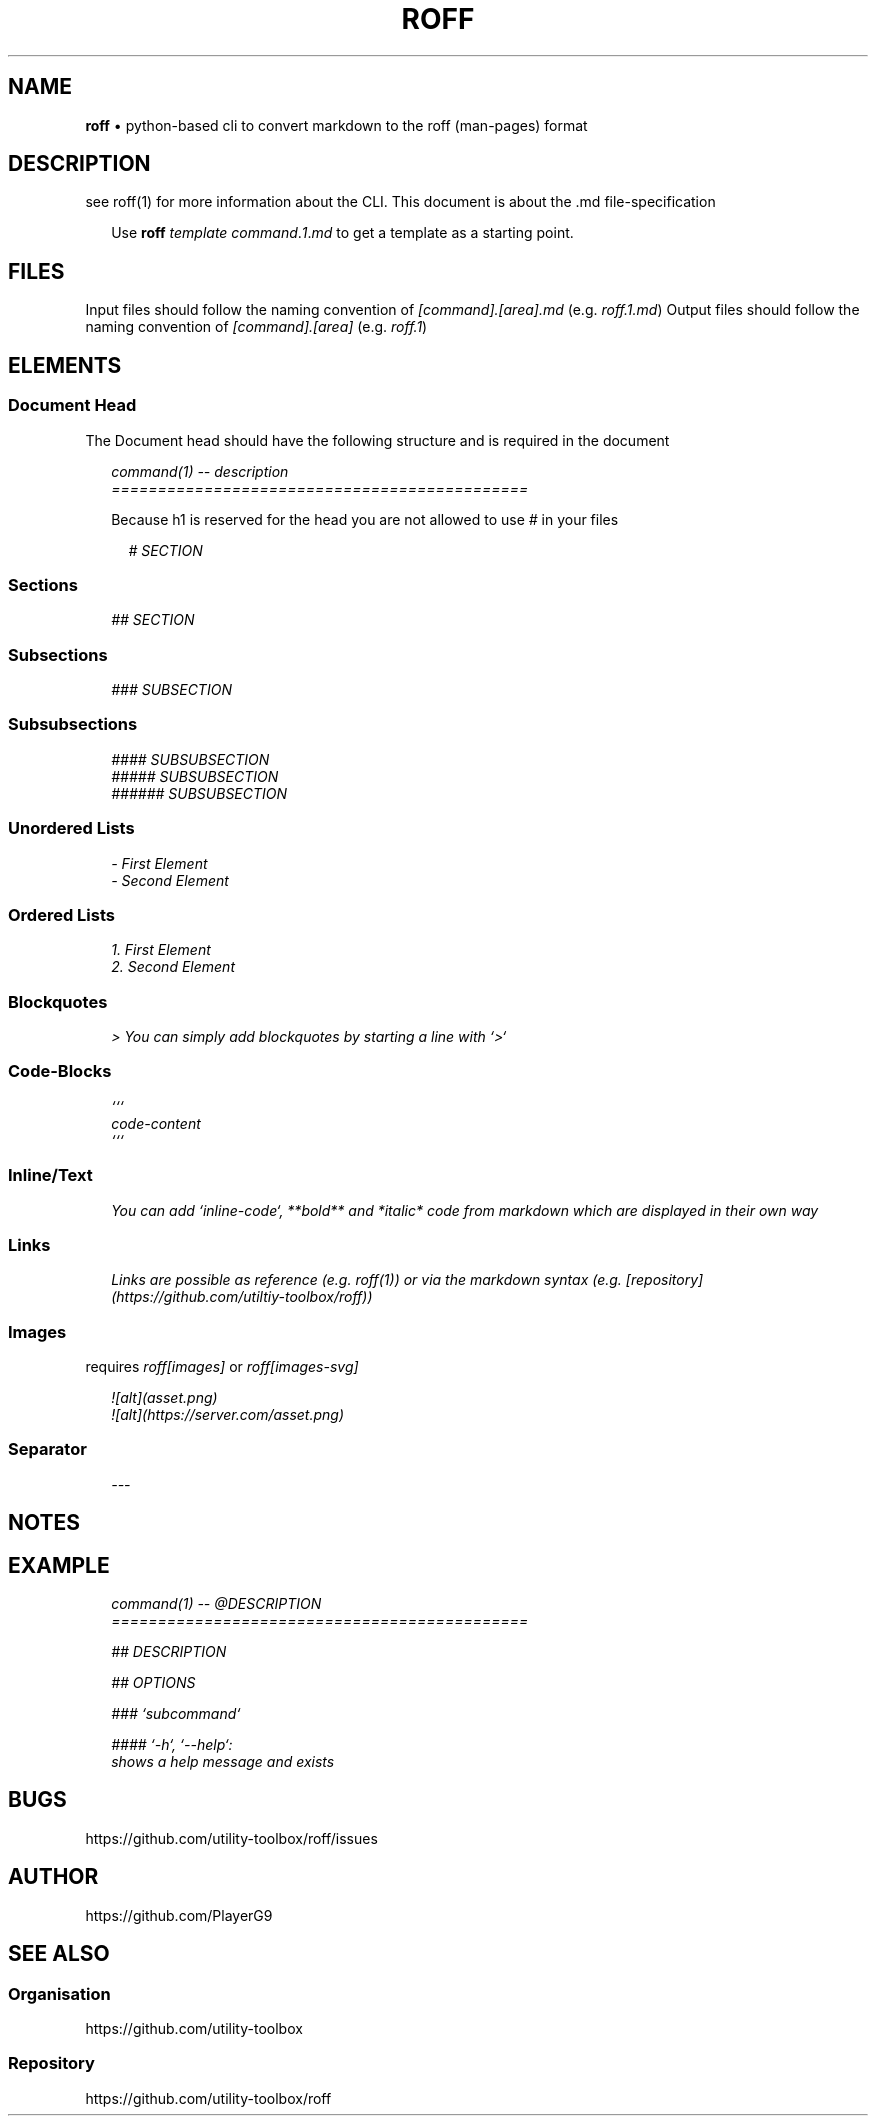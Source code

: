 .\" generated with roff/v0.3.1
.\" https://pypi.org/project/roff/0.3.1
.\" https://github.com/utility-toolbox/roff/
.\"
.TH "ROFF" "5" "29 April 2024" "github.com/utility-toolbox/roff"
.SH "NAME"
\fBroff\fP • python-based cli to convert markdown to the roff (man-pages) format
.SH "DESCRIPTION"
see roff(1) for more information about the CLI\.
This document is about the \.md file-specification
.sp
.RS 2
Use \fBroff\fP \fItemplate\fP \fIcommand\fP.\fI1\fP.\fImd\fP to get a template as a starting point\.
.RE
.sp
.SH "FILES"
Input files should follow the naming convention of \fI[command].[area].md\fP (e\.g\. \fIroff.1.md\fP)
Output files should follow the naming convention of \fI[command].[area]\fP (e\.g\. \fIroff.1\fP)
.SH "ELEMENTS"
.SS "Document Head"
The Document head should have the following structure and is required in the document
.sp
.RS 2
.EX
\fI
.br
command(1) -- description
.br
=============================================
\fP
.EE
.RE
.sp
.sp
.RS 2
Because h1 is reserved for the head you are not allowed to use \fI#\fP in your files
.sp
.RS 2
.EX
\fI
.br
# SECTION
\fP
.EE
.RE
.sp
.RE
.sp
.SS "Sections"
.sp
.RS 2
.EX
\fI
.br
## SECTION
\fP
.EE
.RE
.sp
.SS "Subsections"
.sp
.RS 2
.EX
\fI
.br
### SUBSECTION
\fP
.EE
.RE
.sp
.SS "Subsubsections"
.sp
.RS 2
.EX
\fI
.br
#### SUBSUBSECTION
.br
##### SUBSUBSECTION
.br
###### SUBSUBSECTION
\fP
.EE
.RE
.sp
.SS "Unordered Lists"
.sp
.RS 2
.EX
\fI
.br
- First Element
.br
- Second Element
\fP
.EE
.RE
.sp
.SS "Ordered Lists"
.sp
.RS 2
.EX
\fI
.br
1. First Element
.br
2. Second Element
\fP
.EE
.RE
.sp
.SS "Blockquotes"
.sp
.RS 2
.EX
\fI
.br
> You can simply add blockquotes by starting a line with `>`
\fP
.EE
.RE
.sp
.SS "Code-Blocks"
.sp
.RS 2
.EX
\fI
.br
```
.br
code-content
.br
```
\fP
.EE
.RE
.sp
.SS "Inline/Text"
.sp
.RS 2
.EX
\fI
.br
You can add `inline-code`, **bold** and *italic* code from markdown which are displayed in their own way
\fP
.EE
.RE
.sp
.SS "Links"
.sp
.RS 2
.EX
\fI
.br
Links are possible as reference (e.g. roff(1)) or via the markdown syntax (e.g. [repository](https://github.com/utiltiy-toolbox/roff))
\fP
.EE
.RE
.sp
.SS "Images"
requires \fIroff[images]\fP or \fIroff[images-svg]\fP
.sp
.RS 2
.EX
\fI
.br
![alt](asset.png)
.br
![alt](https://server.com/asset.png)
\fP
.EE
.RE
.sp
.SS "Separator"
.sp
.RS 2
.EX
\fI
.br
---
\fP
.EE
.RE
.sp
.SH "NOTES"
.SH "EXAMPLE"
.sp
.RS 2
.EX
\fI
.br
command(1) -- @DESCRIPTION
.br
=============================================
.br
.sp
.br
## DESCRIPTION
.br
.sp
.br
## OPTIONS
.br
.sp
.br
### `subcommand`
.br
.sp
.br
#### `-h`, `--help`:
.br
shows a help message and exists
\fP
.EE
.RE
.sp
.SH "BUGS"
https://github\.com/utility-toolbox/roff/issues
.SH "AUTHOR"
https://github\.com/PlayerG9
.SH "SEE ALSO"
.SS "Organisation"
https://github\.com/utility-toolbox
.SS "Repository"
https://github\.com/utility-toolbox/roff
